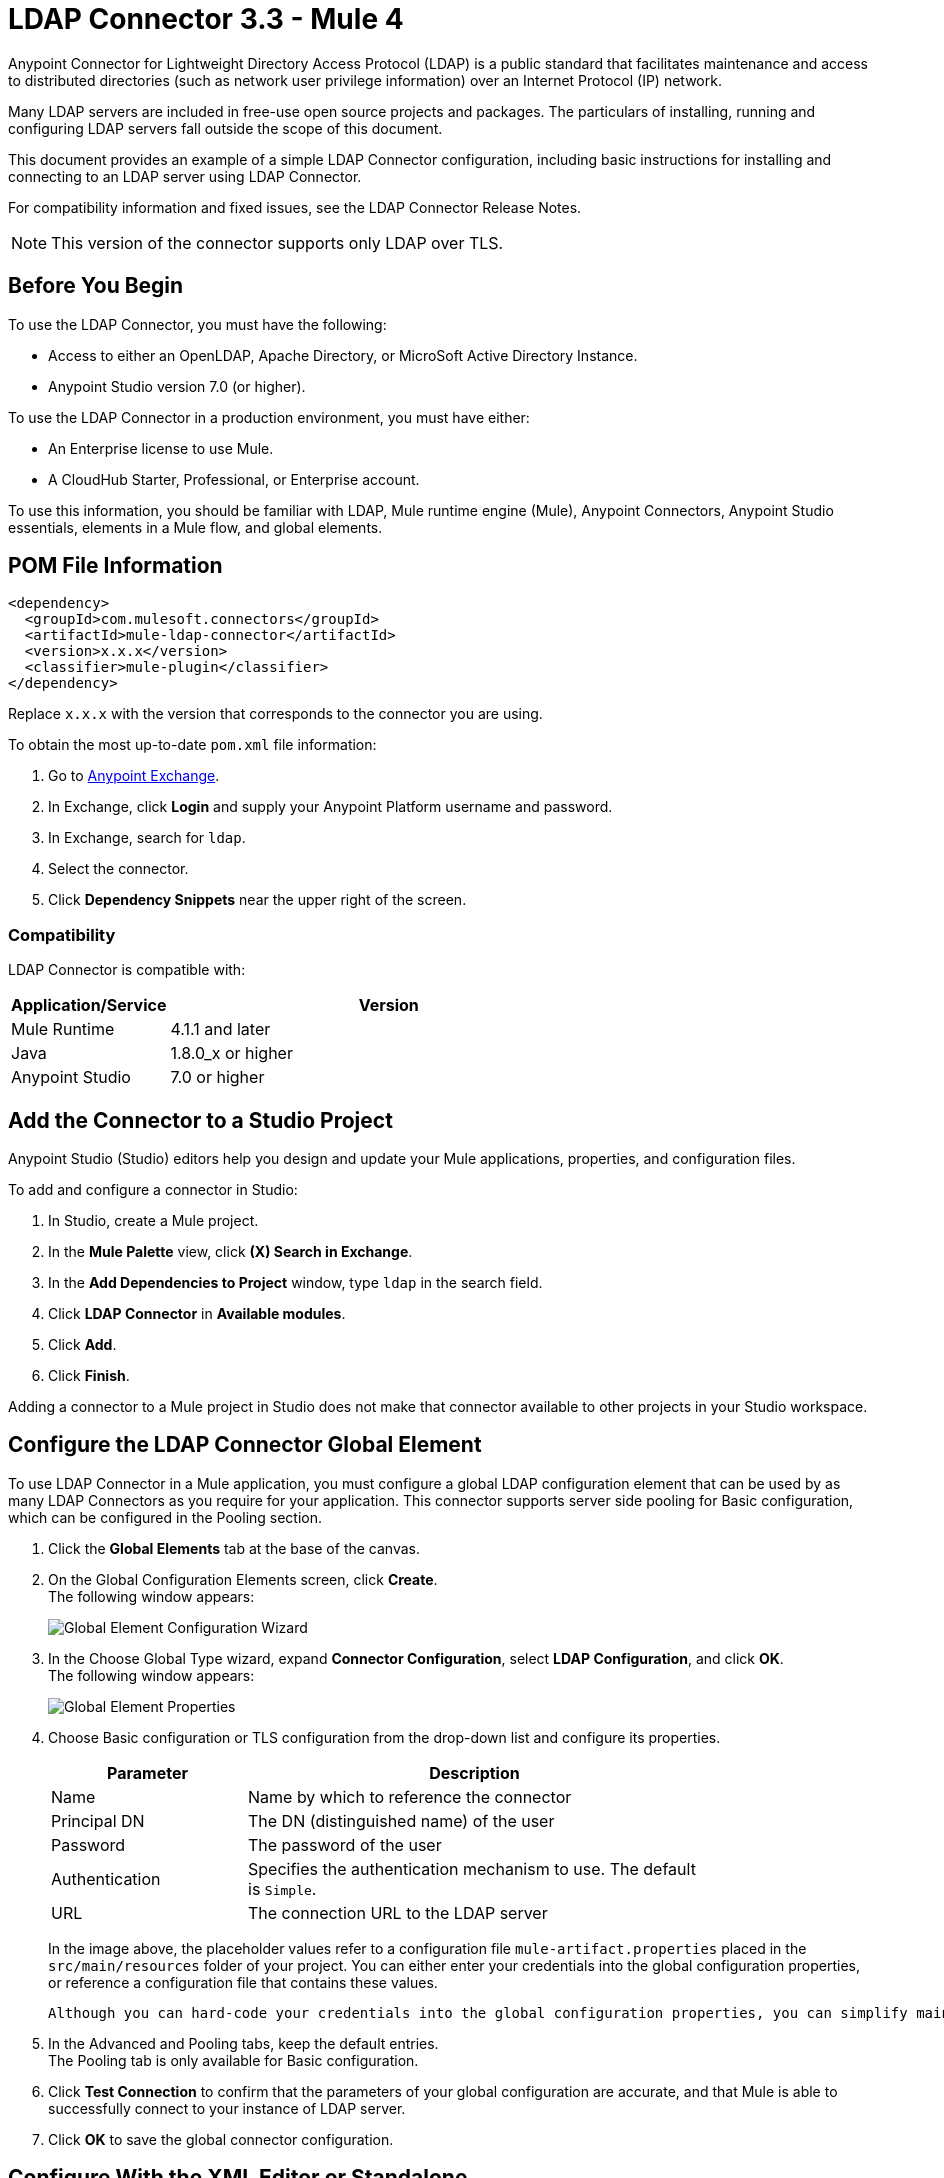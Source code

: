= LDAP Connector 3.3 - Mule 4



Anypoint Connector for Lightweight Directory Access Protocol (LDAP) is a public standard that facilitates maintenance and access to distributed directories (such as network user privilege information) over an Internet Protocol (IP) network.

Many LDAP servers are included in free-use open source projects and packages. The particulars of installing, running and configuring LDAP servers fall outside the scope of this document.

This document provides an example of a simple LDAP Connector configuration, including basic instructions for installing and connecting to an LDAP server using LDAP Connector.

For compatibility information and fixed issues, see the LDAP Connector Release Notes.

[NOTE]
This version of the connector supports only LDAP over TLS.


[[prerequisites]]
== Before You Begin

To use the LDAP Connector, you must have the following:

* Access to either an OpenLDAP, Apache Directory, or MicroSoft Active Directory Instance.
* Anypoint Studio version 7.0 (or higher).

To use the LDAP Connector in a production environment, you must have either:

* An Enterprise license to use Mule.
* A CloudHub Starter, Professional, or Enterprise account.

To use this information, you should be familiar with LDAP, Mule runtime engine (Mule), Anypoint Connectors,
Anypoint Studio essentials, elements in a Mule flow, and global elements.

== POM File Information

[source,xml,linenums]
----
<dependency>
  <groupId>com.mulesoft.connectors</groupId>
  <artifactId>mule-ldap-connector</artifactId>
  <version>x.x.x</version>
  <classifier>mule-plugin</classifier>
</dependency>
----

Replace `x.x.x` with the version that corresponds to the connector you are using.

To obtain the most up-to-date `pom.xml` file information:

. Go to https://www.mulesoft.com/exchange/[Anypoint Exchange].
. In Exchange, click *Login* and supply your Anypoint Platform username and password.
. In Exchange, search for `ldap`.
. Select the connector.
. Click *Dependency Snippets* near the upper right of the screen.

[[compatibility]]
=== Compatibility

LDAP Connector is compatible with:

[%header,cols="20a,80a",width=70%]
|===
|Application/Service|Version
|Mule Runtime|4.1.1 and later
|Java|1.8.0_x or higher
|Anypoint Studio|7.0 or higher
|===

[[install]]
== Add the Connector to a Studio Project

Anypoint Studio (Studio) editors help you design and update your Mule applications, properties, and configuration files.

To add and configure a connector in Studio:

. In Studio, create a Mule project.
. In the *Mule Palette* view, click *(X) Search in Exchange*.
. In the *Add Dependencies to Project* window, type `ldap` in the search field.
. Click *LDAP Connector* in *Available modules*.
. Click *Add*.
. Click *Finish*.

Adding a connector to a Mule project in Studio does not make that connector available to other projects in your Studio workspace.

[[config]]
== Configure the LDAP Connector Global Element

To use LDAP Connector in a Mule application, you must configure a global LDAP configuration element that can be used by as many LDAP Connectors as you require for your application. This connector supports server side pooling for Basic configuration, which can be configured in the Pooling section.

. Click the *Global Elements* tab at the base of the canvas.
. On the Global Configuration Elements screen, click *Create*. +
The following window appears:
+
image::ldap-config-global-wizard.png[Global Element Configuration Wizard]
+
. In the Choose Global Type wizard, expand *Connector Configuration*, select *LDAP Configuration*, and click *OK*. +
The following window appears:
+
image::ldap-configs.png[Global Element Properties]
+
. Choose Basic configuration or TLS configuration from the drop-down list and configure its properties.
+
[%header,cols="30a,70a",width=80%]
|===
|Parameter|Description
|Name| Name by which to reference the connector
|Principal DN|The DN (distinguished name) of the user
|Password|The password of the user
|Authentication|Specifies the authentication mechanism to use. The default is `Simple`.
|URL|The connection URL to the LDAP server
|===
+
In the image above, the placeholder values refer to a configuration file `mule-artifact.properties` placed in the `src/main/resources` folder of your project.
 You can either enter your credentials into the global configuration properties, or reference a configuration file that contains these values.

 Although you can hard-code your credentials into the global configuration properties, you can simplify maintenance and achieve better project reusability if you reference a configuration file that contains these values instead. Keeping these values in a separate file is useful if you need to deploy to different environments in which your access credentials differ (such as production, development, and QA).

. In the Advanced and Pooling tabs, keep the default entries. +
The Pooling tab is only available for Basic configuration.
. Click *Test Connection* to confirm that the parameters of your global configuration are accurate, and that Mule is able to successfully connect to your instance of LDAP server.
. Click *OK* to save the global connector configuration.

== Configure With the XML Editor or Standalone

. Ensure that you have included the LDAP namespace in your configuration file.

+
[source,xml,linenums]
----

<mule xmlns:ldap="http://www.mulesoft.org/schema/mule/ldap"
	xmlns="http://www.mulesoft.org/schema/mule/core"
	xmlns:doc="http://www.mulesoft.org/schema/mule/documentation"
	xmlns:spring="http://www.springframework.org/schema/beans"
	xmlns:xsi="http://www.w3.org/2001/XMLSchema-instance"
	xsi:schemaLocation="http://www.springframework.org/schema/beans
	http://www.springframework.org/schema/beans/spring-beans-current.xsd
	http://www.mulesoft.org/schema/mule/core
	http://www.mulesoft.org/schema/mule/core/current/mule.xsd
	http://www.mulesoft.org/schema/mule/ldap
	http://www.mulesoft.org/schema/mule/ldap/current/mule-ldap.xsd">

<!-- Put your flows and configuration elements here -->
</mule>
----
+

. Create a global element for LDAP Basic configuration using the following configuration code:

+
[source,xml,linenums]
----
	<ldap:config name="LDAP_Configuration" doc:name="LDAP Configuration">
		<ldap:basic-connection authDn="${config.principal.dn}"
			authPassword="${config.password}" url="${config.url}">
			<ldap:extended-configurations>
         <ldap:extended-configuration key="key.name" value="key.value" />
         </ldap:extended-configuration>
      </ldap:extended-configurations>
		</ldap:basic-connection>
	</ldap:config>
----
+

. Save the changes made to the XML file.

[[using-the-connector]]
== Use the Connector

The LDAP Connector supports the following operations:

[%header,cols="30s,70a"]
|===
|Operation |Description

| Bind |  Authenticates against the LDAP server. This occurs automatically before each operation but can also be performed on request.
| Search |  Performs an LDAP search in a base DN with a given filter.
| Search one |  Performs an LDAP search that is supposed to return a unique result.
| Paged result search |  Performs an LDAP search and streams result to the rest of the flow.
| Lookup |  Retrieves a unique LDAP entry.
| Exists |  Checks whether an LDAP entry exists in the LDAP server or not.
| Add |  Creates a new LDAP entry.
| Add single-valued attribute |  Adds a specific single-valued attribute to an existing LDAP entry.
| Add multi-valued attribute |  Adds a specific multi-valued attribute to an existing LDAP entry.
| Modify |  Updates an existing LDAP entry.
| Modify single-valued attribute |  Updates specific single-valued attribute of an existing LDAP entry.
| Modify multi-valued attribute |  Updates specific multi-valued attribute of an existing LDAP entry.
| Delete |  Deletes an existing LDAP entry.
| Delete single-valued attribute |  Deletes specific single-valued attribute to an existing LDAP entry.
| Delete multi-valued attribute |  Deletes specific multi-valued attribute to an existing LDAP entry.
| Rename |  Renames an existing LDAP entry.
|===

[[namespace-schema]]
=== Connector Namespace and Schema

When designing your application in Studio, the act of dragging the connector from the palette onto the Anypoint Studio canvas should automatically populate the XML code with the connector namespace and schema location.

Namespace: `+http://www.mulesoft.org/schema/mule/ldap+`

Schema Location: `+http://www.mulesoft.org/schema/mule/ldap/current/mule-ldap.xsd+`


[TIP]
If you are manually coding the Mule application in Studio's XML editor or other text editor, paste these into the header of your Configuration XML, inside the `<mule>` tag.

[source,xml,linenums]
----
<mule xmlns:ldap="http://www.mulesoft.org/schema/mule/ldap" xmlns="http://www.mulesoft.org/schema/mule/core"
	xmlns:doc="http://www.mulesoft.org/schema/mule/documentation"
	xmlns:spring="http://www.springframework.org/schema/beans"
	xmlns:xsi="http://www.w3.org/2001/XMLSchema-instance" xsi:schemaLocation="http://www.springframework.org/schema/beans http://www.springframework.org/schema/beans/spring-beans-current.xsd
http://www.mulesoft.org/schema/mule/core http://www.mulesoft.org/schema/mule/core/current/mule.xsd
http://www.mulesoft.org/schema/mule/ldap http://www.mulesoft.org/schema/mule/ldap/current/mule-ldap.xsd">

      <!-- put your global configuration elements and flows here -->

</mule>
----


[[use-cases-and-demos]]
== Use Cases and Demos

Listed below are the most common use cases for the LDAP Connector, and some demo application walkthroughs.

[%autowidth]
|===
|Adding User Accounts to Active Directory| Business user accounts can be added to Active Directory groups defined on the base DN.
|Retrieve User attributes| Basic attributes of the business user can be retrieved for one or more purposes, like e-mail or phone.
|===


[[adding-to-a-flow]]
=== Add to a Flow

. Create a new Mule project in Anypoint Studio.
. Add a suitable Mule inbound endpoint, such as the HTTP listener at the beginning of the flow.
. Drag any operation of the LDAP Connector, such as Add entry operation and drop it onto the canvas.
. Click the connector to open the Properties Editor.
+
image::ldap-usecase-settings.png[Flow Settings]
+
. Configure the following parameters:
+
[%header%autowidth]
|===
|Field|Description
|Display Name|Enter a unique label for the LDAP operation in your application.
2+|Basic Settings
|Connector configuration|Connect to a global element linked to this connector. Global elements encapsulate reusable data about the connection to the target resource or service. Select the global LDAP Connector element that you created.
2+|General
|Entry|#[payload], which refers to a LDAPEntry object created in the previous component typically a DataWeave component and transformed as input payload to this processor
|===
+
. Click the Refresh button just after the Structural object class text field to fetch the metadata based on the Structural Object Class, which traverses the directory information tree to retrieve the hierarchy and all the properties it inherits.

[[example-use-case]]
=== Example Use Case 1 with LDAP Connector

Add and delete an organizational person from an organizational unit.

image::ldap-usecase-flow.png[Add User Entry Flow]

. Create a new Mule Project in Anypoint Studio.
. Add the below properties to `mule-artifact.properties` file to hold your LDAP credentials and place it in the project's `src/main/resources` directory.
+
[source,text,linenums]
----
config.principal.dn=<DN>
config.password=<Password>
config.url=<URL>
----
+
. Drag an HTTP Listener onto the canvas and configure the following parameters:
+
[%header%autowidth]
|===
|Parameter|Value
|Display Name|HTTP
|Connector configuration| If no HTTP element has been created yet, click the plus sign to add a new HTTP Listener Configuration and click *OK*. Leave the defaults.
|Path|/
|===
+
. Create the organizational unit entry using a DataWeave component. Drag the DataWeave component next to the HTTP Listener and use the script below.
+
[source,java,linenums]
----
%dw 2.0
output application/java
---
{
	dn : "ou=DevOpsGroup," ++ attributes.queryParams.dn,
	ou : "DevOpsGroup",
	objectclass : ["top", "organizationalUnit"]
}
----
+
. Drag Add entry operation of the LDAP Connector next to the DataWeave component to add the LDAP Entry.
. Configure the LDAP Connector by adding a new LDAP global element. Click the plus sign next to the connector configuration field.
.. Configure the global element according to the table below:
+
[%header%autowidth]
|===
|Parameter|Description|Value
|Name|Enter a name for the configuration to reference it.|<Configuration_Name>
|Principal DN|The DN (distinguished name) of the user.|`${config.principal.dn}`
|Password|The password of the user.|`${config.password}`
|URL|The connection URL to the LDAP server.|`${config.url}`
|===
+
.. The corresponding XML configuration should be as follows:
+
[source,xml,linenums]
----
	<ldap:config name="LDAP_Configuration" doc:name="LDAP Configuration">
		<ldap:basic-connection authDn="${config.principal.dn}"
			authPassword="${config.password}" url="${config.url}">
      <ldap:extended-configurations>
         <ldap:extended-configuration key="key.name" value="key.value" />
         </ldap:extended-configuration>
      </ldap:extended-configurations>
		</ldap:basic-connection>
	</ldap:config>
----
+
. Click *Test Connection* to confirm that Mule can connect with the LDAP server instance.
. If the connection is successful, click *OK* to save the configuration. +
Otherwise, review or correct any incorrect parameters, then test again.
. Return to the Properties editor of the LDAP Connector, and configure the parameters required for the add entry operation:
+
[%header%autowidth]
|===
|Parameter|Value
|Display Name|Add Group Entry to LDAP Directory
2+|Basic Settings
|Connector configuration|Select the global LDAP Connector element that you created.
2+|General
|Entry|#[payload], the default value
|===
+
. Create the organizational person entry using a DataWeave component. Drag the DataWeave component next to the LDAP Connector and use the following script:
+
[source,java,linenums]
----
%dw 2.0
output application/java
---
{
	dn : "cn=Test User,ou=DevOpsGroup," ++ attributes.queryParams.dn,
	uid : "testUser",
	cn : "Test User",
	sn : "User",
	userPassword : "test1234",
	objectclass : ["top", "person", "organizationalPerson", "inetOrgPerson"]
}
----
+
. Drag the LDAP Connector *Add entry* operation next to the DataWeave component to add the LDAP User Entry.
. In the Properties editor of the LDAP Connector, configure the parameters as follows:
+
[%header%autowidth]
|===
|Parameter|Value
|Display Name|Add User Entry to LDAP Directory
2+|Basic Settings
|Connector configuration|Select the global LDAP Connector element that you created.
2+|General
|Entry|#[payload], the default value
|===
+
. Now that you have successfully added the entries, try to delete them using the LDAP Connector.
. Drag the *Delete entry* operation next to the LDAP Connector to delete the LDAP User Entry.
. In the Properties editor of the LDAP Connector, configure the parameters as follows:
+
[%header%autowidth]
|===
|Parameter|Value
|Display Name|Delete User Entry from LDAP Directory
2+|Basic Settings
|Connector configuration|Select the global LDAP Connector element that you created.
2+|General
|DN|`#['cn=Test User,ou=DevOpsGroup,' ++ attributes.queryParams.dn]`
|===
+
. Drag another *Delete entry* operation next to the LDAP Connector to delete the LDAP Group Entry.
+
[%header%autowidth]
|===
|Parameter|Value
|Display Name|Delete Group Entry from LDAP Directory
2+|Basic Settings
|Connector configuration|Select the global LDAP Connector element that you created.
2+|General
|DN|`#['ou=DevOpsGroup,' ++ attributes.queryParams.dn]`
|===
+
. Drag the DataWeave component next to the LDAP Connector to set the payload to "Flow Successfully Completed".

[[example-code]]
=== Example Use Case 1 Code

Paste this code into your XML Editor to quickly load the flow for this example use case into your Mule application.

[source,xml,linenums]
----
<?xml version="1.0" encoding="UTF-8"?>

<mule xmlns:ee="http://www.mulesoft.org/schema/mule/ee/core"
	xmlns:ldap="http://www.mulesoft.org/schema/mule/ldap"
	xmlns:http="http://www.mulesoft.org/schema/mule/http"
	xmlns="http://www.mulesoft.org/schema/mule/core"
	xmlns:doc="http://www.mulesoft.org/schema/mule/documentation"
	xmlns:spring="http://www.springframework.org/schema/beans"
	xmlns:xsi="http://www.w3.org/2001/XMLSchema-instance"
	xsi:schemaLocation="http://www.springframework.org/schema/beans
	http://www.springframework.org/schema/beans/spring-beans-current.xsd
	http://www.mulesoft.org/schema/mule/core
	http://www.mulesoft.org/schema/mule/core/current/mule.xsd
	http://www.mulesoft.org/schema/mule/http
	http://www.mulesoft.org/schema/mule/http/current/mule-http.xsd
	http://www.mulesoft.org/schema/mule/ldap
	http://www.mulesoft.org/schema/mule/ldap/current/mule-ldap.xsd
	http://www.mulesoft.org/schema/mule/ee/core
	http://www.mulesoft.org/schema/mule/ee/core/current/mule-ee.xsd">


	<http:listener-config name="HTTP_Listener_config"
		doc:name="HTTP Listener config">
		<http:listener-connection host="127.0.0.1"
			port="8081" />
	</http:listener-config>

	<ldap:config name="LDAP_Configuration" doc:name="LDAP Configuration">
		<ldap:basic-connection authDn="${config.principal.dn}"
			authPassword="${config.password}" url="${config.url}">
      <ldap:extended-configurations>
         <ldap:extended-configuration key="key.name" value="key.value" />
         </ldap:extended-configuration>
      </ldap:extended-configurations>
		</ldap:basic-connection>
	</ldap:config>

	<flow name="ldap-add-entry-flow">
		<http:listener config-ref="HTTP_Listener_config" path="/"
			doc:name="HTTP" />

		<ee:transform doc:name="DataWeave to Create DevOps Group Object">
			<ee:message>
				<ee:set-payload><![CDATA[%dw 2.0
output application/java
---
{
	dn : "ou=DevOpsGroup," ++ attributes.queryParams.dn,
	ou : "DevOpsGroup",
	objectclass : ["top", "organizationalUnit"]
}
]]></ee:set-payload>
			</ee:message>
		</ee:transform>

		<ldap:add config-ref="LDAP_Configuration"
			doc:name="Add Group Entry to LDAP Directory" />


		<ee:transform doc:name="DataWeave to Create User Object">
			<ee:message>
				<ee:set-payload><![CDATA[%dw 2.0
output application/java
---
{
	dn : "cn=Test User,ou=DevOpsGroup," ++ attributes.queryParams.dn,
	uid : "testUser",
	cn : "Test User",
	sn : "User",
	userPassword : "test1234",
	objectclass : ["top", "person", "organizationalPerson", "inetOrgPerson"]
}
]]></ee:set-payload>
			</ee:message>
		</ee:transform>


		<ldap:add config-ref="LDAP_Configuration"
			doc:name="Add User Entry to LDAP Directory" />

		<ldap:delete config-ref="LDAP_Configuration"
			dn="#['cn=Test User,ou=DevOpsGroup,' ++ attributes.queryParams.dn]"
			doc:name="Delete User Entry from LDAP Directory" />

		<ldap:delete config-ref="LDAP_Configuration"
			dn="#['ou=DevOpsGroup,' ++ attributes.queryParams.dn]"
			doc:name="Delete Group Entry from LDAP Directory" />

		<ee:transform doc:name="DataWeave to set Payload indicating flow completed">
			<ee:message>
				<ee:set-payload><![CDATA[%dw 2.0
output application/json
---
{
	result : "Flow Successfully Completed"
}
]]></ee:set-payload>
			</ee:message>
		</ee:transform>
	</flow>


</mule>
----

[[example-use-case2]]
=== Example Use Case 2 with LDAP Connector

A custom trust store can be setup to tell which servers are allowed to communicate to.

Extended configuration parameters can be used for this to specify a custom trust store.

The same Use Case 1 (above) can be used to execute this except for the configuration part of LDAP
connector which should now use TLS configuration.

Find below the XML configuration snippet of LDAP Connector which uses TLS configuration and update
the Use Case 1 XML file (above) with it.

[source,xml,linenums]
----
<ldap:config name="LDAP_Configuration" doc:name="LDAP Configuration">
<ldap:tls-connection authDn="${config.principal.dn}"
        authPassword="${config.password}" url="${config.url}">
    <ldap:extended-configurations>
        <ldap:extended-configuration
        	key="org.mule.module.ldap.trustStorePath"
        	value="the_path_to_trust_store_jks_file" />
        <ldap:extended-configuration
        	key="org.mule.module.ldap.trustStorePassword"
        	value="changeit" />
    </ldap:extended-configurations>
</ldap:tls-connection>
</ldap:config>
----

[[run-time]]
=== Run Demo Application

. Save and run the project as a Mule Application.
. Open a web browser and check the response after entering the URL:
+
`+http://localhost:8081/?dn=dc=mulesoft,dc=org+`.

== See Also

https://help.mulesoft.com[MuleSoft Help Center]
